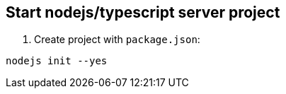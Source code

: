 == Start nodejs/typescript server project

1. Create project with `package.json`:
----
nodejs init --yes
----